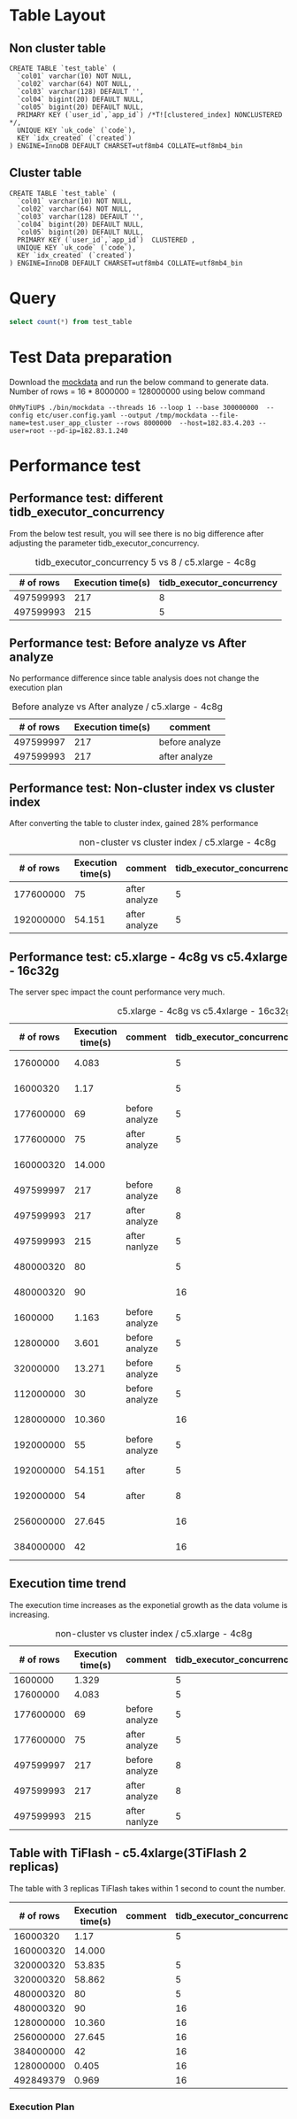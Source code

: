 #+OPTIONS: ^:nil

* Table Layout
** Non cluster table
  #+BEGIN_SRC
CREATE TABLE `test_table` (
  `col01` varchar(10) NOT NULL,
  `col02` varchar(64) NOT NULL,
  `col03` varchar(128) DEFAULT '',
  `col04` bigint(20) DEFAULT NULL,
  `col05` bigint(20) DEFAULT NULL,
  PRIMARY KEY (`user_id`,`app_id`) /*T![clustered_index] NONCLUSTERED */,
  UNIQUE KEY `uk_code` (`code`),
  KEY `idx_created` (`created`)
) ENGINE=InnoDB DEFAULT CHARSET=utf8mb4 COLLATE=utf8mb4_bin
  #+END_SRC
** Cluster table
  #+BEGIN_SRC
CREATE TABLE `test_table` (
  `col01` varchar(10) NOT NULL,
  `col02` varchar(64) NOT NULL,
  `col03` varchar(128) DEFAULT '',
  `col04` bigint(20) DEFAULT NULL,
  `col05` bigint(20) DEFAULT NULL,
  PRIMARY KEY (`user_id`,`app_id`)  CLUSTERED ,
  UNIQUE KEY `uk_code` (`code`),
  KEY `idx_created` (`created`)
) ENGINE=InnoDB DEFAULT CHARSET=utf8mb4 COLLATE=utf8mb4_bin
  #+END_SRC
* Query
  #+BEGIN_SRC sql
      select count(*) from test_table
  #+END_SRC
* Test Data preparation
  Download the [[https://github.com/luyomo/mockdata][mockdata]] and run the below command to generate data. Number of rows = 16 * 8000000 = 128000000 using below command
  #+BEGIN_SRC
OhMyTiUP$ ./bin/mockdata --threads 16 --loop 1 --base 300000000  --config etc/user.config.yaml --output /tmp/mockdata --file-name=test.user_app_cluster --rows 8000000  --host=182.83.4.203 --user=root --pd-ip=182.83.1.240
  #+END_SRC
  
* Performance test
** Performance test: different tidb_executor_concurrency
   From the below test result, you will see there is no big difference after adjusting the parameter tidb_executor_concurrency.
     #+CAPTION: tidb_executor_concurrency 5 vs 8 / c5.xlarge - 4c8g
     | # of rows | Execution time(s) | tidb_executor_concurrency |
     |-----------+-------------------+---------------------------|
     | 497599993 |               217 |                         8 |
     | 497599993 |               215 |                         5 |

** Performance test: Before analyze vs After analyze
   No performance difference since table analysis does not change the execution plan
     #+CAPTION: Before analyze vs After analyze / c5.xlarge - 4c8g
     | # of rows | Execution time(s) | comment        |
     |-----------+-------------------+----------------|
     | 497599997 |               217 | before analyze |
     | 497599993 |               217 | after analyze  |

** Performance test: Non-cluster index vs cluster index
   After converting the table to cluster index, gained 28% performance
     #+CAPTION: non-cluster vs cluster index / c5.xlarge - 4c8g
     | # of rows | Execution time(s) | comment       | tidb_executor_concurrency | Index type |
     |-----------+-------------------+---------------+---------------------------+------------|
     | 177600000 |                75 | after analyze |                         5 |            |
     | 192000000 |            54.151 | after analyze |                         5 | clustered  |

** Performance test: c5.xlarge - 4c8g vs c5.4xlarge - 16c32g
   The server spec impact the count performance very much.
     #+CAPTION: c5.xlarge - 4c8g vs c5.4xlarge - 16c32g
     | # of rows | Execution time(s) | comment        | tidb_executor_concurrency | Index type | Instance Type       |
     |-----------+-------------------+----------------+---------------------------+------------+---------------------|
     |  17600000 |             4.083 |                |                         5 |            | c5.xlarge - 4c8g    |
     |  16000320 |              1.17 |                |                         5 |            | c5.4xlarge - 16c32g |
     | 177600000 |                69 | before analyze |                         5 |            | c5.xlarge - 4c8g    |
     | 177600000 |                75 | after analyze  |                         5 |            | c5.xlarge - 4c8g    |
     | 160000320 |            14.000 |                |                           |            | c5.4xlarge - 16c32g |
     | 497599997 |               217 | before analyze |                         8 |            | c5.xlarge - 4c8g    |
     | 497599993 |               217 | after analyze  |                         8 |            | c5.xlarge - 4c8g    |
     | 497599993 |               215 | after nanlyze  |                         5 |            | c5.xlarge - 4c8g    |
     | 480000320 |                80 |                |                         5 |            | c5.4xlarge - 16c32g |
     | 480000320 |                90 |                |                        16 |            | c5.4xlarge - 16c32g |
     |   1600000 |             1.163 | before analyze |                         5 | clustered  | c5.xlarge - 4c8g    |
     |  12800000 |             3.601 | before analyze |                         5 | clustered  | c5.xlarge - 4c8g    |
     |  32000000 |            13.271 | before analyze |                         5 | clustered  | c5.xlarge - 4c8g    |
     | 112000000 |                30 | before analyze |                         5 | clustered  | c5.xlarge - 4c8g    |
     | 128000000 |            10.360 |                |                        16 | clustered  | c5.4xlarge - 16c32g |
     | 192000000 |                55 | before analyze |                         5 | clustered  | c5.xlarge - 4c8g    |
     | 192000000 |            54.151 | after          |                         5 | clustered  | c5.xlarge - 4c8g    |
     | 192000000 |                54 | after          |                         8 | clustered  | c5.xlarge - 4c8g    |
     | 256000000 |            27.645 |                |                        16 | clustered  | c5.4xlarge - 16c32g |
     | 384000000 |                42 |                |                        16 | clustered  | c5.4xlarge - 16c32g |

** Execution time trend
     The execution time increases as the exponetial growth as the data volume is increasing.
     #+CAPTION: non-cluster vs cluster index / c5.xlarge - 4c8g
     | # of rows | Execution time(s) | comment        | tidb_executor_concurrency |
     |-----------+-------------------+----------------+---------------------------|
     |   1600000 |             1.329 |                |                         5 |
     |  17600000 |             4.083 |                |                         5 |
     | 177600000 |                69 | before analyze |                         5 |
     | 177600000 |                75 | after analyze  |                         5 |
     | 497599997 |               217 | before analyze |                         8 |
     | 497599993 |               217 | after analyze  |                         8 |
     | 497599993 |               215 | after nanlyze  |                         5 |

** Table with TiFlash - c5.4xlarge(3TiFlash 2 replicas)
    The table with 3 replicas TiFlash takes within 1 second to count the number.   
     | # of rows | Execution time(s) | comment | tidb_executor_concurrency | index type | TiFlash |
     |-----------+-------------------+---------+---------------------------+------------+---------|
     |  16000320 |              1.17 |         |                         5 |            |         |
     | 160000320 |            14.000 |         |                           |            |         |
     | 320000320 |            53.835 |         |                         5 |            |         |
     | 320000320 |            58.862 |         |                         5 |            |         |
     | 480000320 |                80 |         |                         5 |            |         |
     | 480000320 |                90 |         |                        16 |            |         |
     | 128000000 |            10.360 |         |                        16 | clustered  |         |
     | 256000000 |            27.645 |         |                        16 | clustered  |         |
     | 384000000 |                42 |         |                        16 | clustered  |         |
     | 128000000 |             0.405 |         |                        16 | clustered  | enabled |
     | 492849379 |             0.969 |         |                        16 | clustered  | enabled |

*** Execution Plan
    [[./png/count_performance_with_tiflash.png]]



